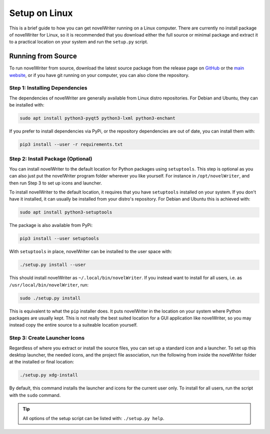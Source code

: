 .. _a_setup_linux:

**************
Setup on Linux
**************

.. _GitHub: https://github.com/vkbo/novelWriter/releases
.. _main website: https://novelwriter.io

This is a brief guide to how you can get novelWriter running on a Linux computer. There are
currently no install package of novelWriter for Linux, so it is recommended that you download
either the full source or minimal package and extract it to a practical location on your system and
run the ``setup.py`` script.


Running from Source
===================

To run novelWriter from source, download the latest source package from the release page on
GitHub_ or the `main website`_, or if you have git running on your computer, you can also clone the
repository.


Step 1: Installing Dependencies
-------------------------------

The dependencies of novelWriter are generally available from Linux distro repositories. For Debian
and Ubuntu, they can be installed with:

.. code-block:: console

   sudo apt install python3-pyqt5 python3-lxml python3-enchant

If you prefer to install dependencies via PyPi, or the repository dependencies are out of date, you
can install them with:

.. code-block:: console

   pip3 install --user -r requirements.txt


Step 2: Install Package (Optional)
----------------------------------

You can install novelWriter to the default location for Python packages using ``setuptools``. This
step is optional as you can also just put the novelWriter program folder wherever you like
yourself. For instance in ``/opt/novelWriter``, and then run Step 3 to set up icons and launcher.

To install novelWriter to the default location, it requires that you have ``setuptools`` installed
on your system. If you don't have it installed, it can usually be installed from your distro's
repository. For Debian and Ubuntu this is achieved with:

.. code-block:: console

   sudo apt install python3-setuptools

The package is also available from PyPi:

.. code-block:: console

   pip3 install --user setuptools

With ``setuptools`` in place, novelWriter can be installed to the user space with:

.. code-block:: console

   ./setup.py install --user

This should install novelWriter as ``~/.local/bin/novelWriter``. If you instead want to install for
all users, i.e. as ``/usr/local/bin/novelWriter``, run:

.. code-block:: console

   sudo ./setup.py install

This is equivalent to what the ``pip`` installer does. It puts novelWriter in the location on your
system where Python packages are usually kept. This is not really the best suited location for a
GUI application like novelWriter, so you may instead copy the entire source to a suiteable location
yourself.


Step 3: Create Launcher Icons
-----------------------------

Regardless of where you extract or install the source files, you can set up a standard icon and a
launcher. To set up this desktop launcher, the needed icons, and the project file association,
run the following from inside the novelWriter folder at the installed or final location:

.. code-block:: console

   ./setup.py xdg-install

By default, this command installs the launcher and icons for the current user only. To install for
all users, run the script with the ``sudo`` command.

.. tip::
   All options of the setup script can be listed with: ``./setup.py help``.
